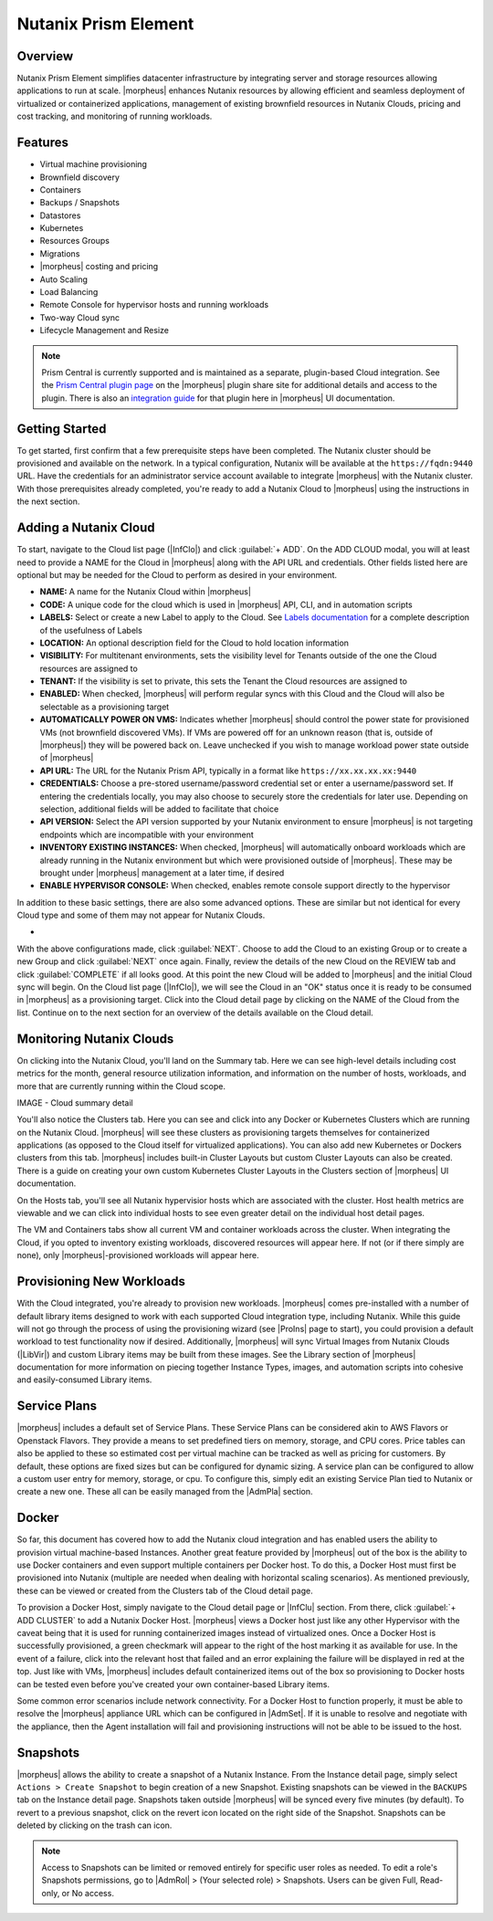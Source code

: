 Nutanix Prism Element
---------------------

Overview
^^^^^^^^

Nutanix Prism Element simplifies datacenter infrastructure by integrating server and storage resources allowing applications to run at scale. |morpheus| enhances Nutanix resources by allowing efficient and seamless deployment of virtualized or containerized applications, management of existing brownfield resources in Nutanix Clouds, pricing and cost tracking, and monitoring of running workloads.

Features
^^^^^^^^

* Virtual machine provisioning
* Brownfield discovery
* Containers
* Backups / Snapshots
* Datastores
* Kubernetes
* Resources Groups
* Migrations
* |morpheus| costing and pricing
* Auto Scaling
* Load Balancing
* Remote Console for hypervisor hosts and running workloads
* Two-way Cloud sync
* Lifecycle Management and Resize

.. Note:: Prism Central is currently supported and is maintained as a separate, plugin-based Cloud integration. See the `Prism Central plugin page <https://share.morpheusdata.com/plugin/morpheus-nutanix-prism/about>`_ on the |morpheus| plugin share site for additional details and access to the plugin. There is also an `integration guide <https://docs.morpheusdata.com/en/latest/integration_guides/Clouds/prismCentral/prismCentral.html>`_ for that plugin here in |morpheus| UI documentation.

Getting Started
^^^^^^^^^^^^^^^

To get started, first confirm that a few prerequisite steps have been completed. The Nutanix cluster should be provisioned and available on the network. In a typical configuration, Nutanix will be available at the ``https://fqdn:9440`` URL. Have the credentials for an administrator service account available to integrate |morpheus| with the Nutanix cluster. With those prerequisites already completed, you're ready to add a Nutanix Cloud to |morpheus| using the instructions in the next section.

Adding a Nutanix Cloud
^^^^^^^^^^^^^^^^^^^^^^^

To start, navigate to the Cloud list page (|InfClo|) and click :guilabel:`+ ADD`. On the ADD CLOUD modal, you will at least need to provide a NAME for the Cloud in |morpheus| along with the API URL and credentials. Other fields listed here are optional but may be needed for the Cloud to perform as desired in your environment.

- **NAME:** A name for the Nutanix Cloud within |morpheus|
- **CODE:** A unique code for the cloud which is used in |morpheus| API, CLI, and in automation scripts
- **LABELS:** Select or create a new Label to apply to the Cloud. See `Labels documentation <https://docs.morpheusdata.com/en/latest/library/labels.html>`_ for a complete description of the usefulness of Labels
- **LOCATION:** An optional description field for the Cloud to hold location information
- **VISIBILITY:** For multitenant environments, sets the visibility level for Tenants outside of the one the Cloud resources are assigned to
- **TENANT:** If the visibility is set to private, this sets the Tenant the Cloud resources are assigned to
- **ENABLED:** When checked, |morpheus| will perform regular syncs with this Cloud and the Cloud will also be selectable as a provisioning target
- **AUTOMATICALLY POWER ON VMS:** Indicates whether |morpheus| should control the power state for provisioned VMs (not brownfield discovered VMs). If VMs are powered off for an unknown reason (that is, outside of |morpheus|) they will be powered back on. Leave unchecked if you wish to manage workload power state outside of |morpheus|
- **API URL:** The URL for the Nutanix Prism API, typically in a format like ``https://xx.xx.xx.xx:9440``
- **CREDENTIALS:** Choose a pre-stored username/password credential set or enter a username/password set. If entering the credentials locally, you may also choose to securely store the credentials for later use. Depending on selection, additional fields will be added to facilitate that choice
- **API VERSION:** Select the API version supported by your Nutanix environment to ensure |morpheus| is not targeting endpoints which are incompatible with your environment
- **INVENTORY EXISTING INSTANCES:** When checked, |morpheus| will automatically onboard workloads which are already running in the Nutanix environment but which were provisioned outside of |morpheus|. These may be brought under |morpheus| management at a later time, if desired
- **ENABLE HYPERVISOR CONSOLE:** When checked, enables remote console support directly to the hypervisor

In addition to these basic settings, there are also some advanced options. These are similar but not identical for every Cloud type and some of them may not appear for Nutanix Clouds.

- .. toggle-header:: :header: **Advanced Cloud Options**

    .. include:: /integration_guides/Clouds/advanced_options.rst

    |

With the above configurations made, click :guilabel:`NEXT`. Choose to add the Cloud to an existing Group or to create a new Group and click :guilabel:`NEXT` once again. Finally, review the details of the new Cloud on the REVIEW tab and click :guilabel:`COMPLETE` if all looks good. At this point the new Cloud will be added to |morpheus| and the initial Cloud sync will begin. On the Cloud list page (|InfClo|), we will see the Cloud in an "OK" status once it is ready to be consumed in |morpheus| as a provisioning target. Click into the Cloud detail page by clicking on the NAME of the Cloud from the list. Continue on to the next section for an overview of the details available on the Cloud detail.

Monitoring Nutanix Clouds
^^^^^^^^^^^^^^^^^^^^^^^^^

On clicking into the Nutanix Cloud, you'll land on the Summary tab. Here we can see high-level details including cost metrics for the month, general resource utilization information, and information on the number of hosts, workloads, and more that are currently running within the Cloud scope.

IMAGE - Cloud summary detail

You'll also notice the Clusters tab. Here you can see and click into any Docker or Kubernetes Clusters which are running on the Nutanix Cloud. |morpheus| will see these clusters as provisioning targets themselves for containerized applications (as opposed to the Cloud itself for virtualized applications). You can also add new Kubernetes or Dockers clusters from this tab. |morpheus| includes built-in Cluster Layouts but custom Cluster Layouts can also be created. There is a guide on creating your own custom Kubernetes Cluster Layouts in the Clusters section of |morpheus| UI documentation.

On the Hosts tab, you'll see all Nutanix hypervisior hosts which are associated with the cluster. Host health metrics are viewable and we can click into individual hosts to see even greater detail on the individual host detail pages.

The VM and Containers tabs show all current VM and container workloads across the cluster. When integrating the Cloud, if you opted to inventory existing workloads, discovered resources will appear here. If not (or if there simply are none), only |morpheus|-provisioned workloads will appear here.

Provisioning New Workloads
^^^^^^^^^^^^^^^^^^^^^^^^^^

With the Cloud integrated, you're already to provision new workloads. |morpheus| comes pre-installed with a number of default library items designed to work with each supported Cloud integration type, including Nutanix. While this guide will not go through the process of using the provisioning wizard (see |ProIns| page to start), you could provision a default workload to test functionality now if desired. Additionally, |morpheus| will sync Virtual Images from Nutanix Clouds (|LibVir|) and custom Library items may be built from these images. See the Library section of |morpheus| documentation for more information on piecing together Instance Types, images, and automation scripts into cohesive and easily-consumed Library items.

Service Plans
^^^^^^^^^^^^^

|morpheus| includes a default set of Service Plans. These Service Plans can be considered akin to AWS Flavors or Openstack Flavors. They provide a means to set predefined tiers on memory, storage, and CPU cores. Price tables can also be applied to these so estimated cost per virtual machine can be tracked as well as pricing for customers. By default, these options are fixed sizes but can be configured for dynamic sizing. A service plan can be configured to allow a custom user entry for memory, storage, or cpu. To configure this, simply edit an existing Service Plan tied to Nutanix or create a new one. These all can be easily managed from the |AdmPla| section.

Docker
^^^^^^

So far, this document has covered how to add the Nutanix cloud integration and has enabled users the ability to provision virtual machine-based Instances. Another great feature provided by |morpheus| out of the box is the ability to use Docker containers and even support multiple containers per Docker host. To do this, a Docker Host must first be provisioned into Nutanix (multiple are needed when dealing with horizontal scaling scenarios). As mentioned previously, these can be viewed or created from the Clusters tab of the Cloud detail page.

To provision a Docker Host, simply navigate to the Cloud detail page or |InfClu| section. From there, click :guilabel:`+ ADD CLUSTER` to add a Nutanix Docker Host. |morpheus| views a Docker host just like any other Hypervisor with the caveat being that it is used for running containerized images instead of virtualized ones. Once a Docker Host is successfully provisioned, a green checkmark will appear to the right of the host marking it as available for use. In the event of a failure, click into the relevant host that failed and an error explaining the failure will be displayed in red at the top. Just like with VMs, |morpheus| includes default containerized items out of the box so provisioning to Docker hosts can be tested even before you've created your own container-based Library items.

Some common error scenarios include network connectivity. For a Docker Host to function properly, it must be able to resolve the |morpheus| appliance URL which can be configured in |AdmSet|. If it is unable to resolve and negotiate with the appliance, then the Agent installation will fail and provisioning instructions will not be able to be issued to the host.

Snapshots
^^^^^^^^^

|morpheus| allows the ability to create a snapshot of a Nutanix Instance.  From the Instance detail page, simply select ``Actions > Create Snapshot`` to begin creation of a new Snapshot. Existing snapshots can be viewed in the ``BACKUPS`` tab on the Instance detail page. Snapshots taken outside |morpheus| will be synced every five minutes (by default). To revert to a previous snapshot, click on the revert icon located on the right side of the Snapshot. Snapshots can be deleted by clicking on the trash can icon.

.. Note:: Access to Snapshots can be limited or removed entirely for specific user roles as needed. To edit a role's Snapshots permissions, go to |AdmRol| > (Your selected role) > Snapshots. Users can be given Full, Read-only, or No access.
